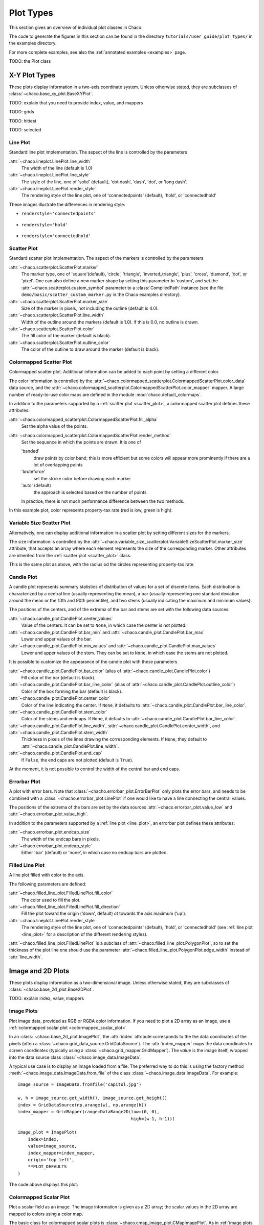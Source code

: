 **********
Plot Types
**********

This section gives an overview of individual plot classes in Chaco.

The code to generate the figures in this section can be found in
the directory ``tutorials/user_guide/plot_types/`` in the examples
directory.

For more complete examples, see also the :ref:`annotated examples <examples>`
page.

TODO: the Plot class

================================================================
X-Y Plot Types
================================================================

These plots display information in a two-axis coordinate system.
Unless otherwise stated, they are subclasses of
:class:`~chaco.base_xy_plot.BaseXYPlot`.


TODO: explain that you need to provide index, value, and mappers

TODO: grids

TODO: hittest

TODO: selected


.. _line_plot:

Line Plot
=========

Standard line plot implementation. The aspect of the line is controlled by the
parameters

:attr:`~chaco.lineplot.LinePlot.line_width`
  The width of the line (default is 1.0)

:attr:`~chaco.lineplot.LinePlot.line_style`
  The style of the line, one of 'solid' (default), 'dot dash', 'dash', 'dot',
  or 'long dash'.

:attr:`~chaco.lineplot.LinePlot.render_style`
  The rendering style of the line plot, one of
  'connectedpoints' (default), 'hold', or 'connectedhold'

These images illustrate the differences in rendering style:

* ``renderstyle='connectedpoints'``

    .. image:: images/user_guide/line_plot.png
      :width: 500px

* ``renderstyle='hold'``

    .. image:: images/user_guide/line_hold_plot.png
      :width: 500px

* ``renderstyle='connectedhold'``

    .. image:: images/user_guide/line_connectedhold_plot.png
      :width: 500px


.. _scatter_plot:

Scatter Plot
============

Standard scatter plot implementation. The aspect of the markers is controlled
by the parameters

:attr:`~chaco.scatterplot.ScatterPlot.marker`
  The marker type, one of 'square'(default), 'circle', 'triangle',
  'inverted_triangle', 'plus', 'cross', 'diamond', 'dot', or 'pixel'.
  One can also define a new marker shape by setting this parameter to 'custom',
  and set the :attr:`~chaco.scatterplot.custom_symbol` parameter to
  a :class:`CompiledPath` instance (see the file
  ``demo/basic/scatter_custom_marker.py`` in the Chaco examples directory).

:attr:`~chaco.scatterplot.ScatterPlot.marker_size`
  Size of the marker in pixels, not including the outline (default is 4.0).

:attr:`~chaco.scatterplot.ScatterPlot.line_width`
  Width of the outline around the markers (default is 1.0). If this is 0.0,
  no outline is drawn.

:attr:`~chaco.scatterplot.ScatterPlot.color`
    The fill color of the marker (default is black).

:attr:`~chaco.scatterplot.ScatterPlot.outline_color`
    The color of the outline to draw around the marker (default is black).

.. image:: images/user_guide/scatter_plot.png
  :width: 500px


Colormapped Scatter Plot
========================

Colormapped scatter plot. Additional information can be added to each point
by setting a different color.

The color information is controlled by the
:attr:`~chaco.colormapped_scatterplot.ColormappedScatterPlot.color_data`
data source, and the
:attr:`~chaco.colormapped_scatterplot.ColormappedScatterPlot.color_mapper`
mapper. A large number of ready-to-use color maps are defined in the
module :mod:`chaco.default_colormaps`.

In addition to the parameters supported by a
:ref:`scatter plot <scatter_plot>`, a colormapped scatter plot defines
these attributes:

:attr:`~chaco.colormapped_scatterplot.ColormappedScatterPlot.fill_alpha`
  Set the alpha value of the points.

:attr:`~chaco.colormapped_scatterplot.ColormappedScatterPlot.render_method`
  Set the sequence in which the points are drawn. It is one of

  'banded'
    draw points by color band; this is more efficient but some colors
    will appear more prominently if there are a lot of overlapping points

  'bruteforce'
    set the stroke color before drawing each marker

  'auto' (default)
    the approach is selected based on the number of points

  In practice, there is not much performance difference between the two
  methods.

In this example plot, color represents property-tax rate (red is low,
green is high):

.. image:: images/user_guide/cmap_scatter_plot.png
  :width: 500px

Variable Size Scatter Plot
==========================

Alternatively, one can display additional information in a scatter plot by
setting different sizes for the markers.

The size information is controlled by the
:attr:`~chaco.variable_size_scatterplot.VariableSizeScatterPlot.marker_size`
attribute, that accepts an array where each element represents the size
of the corresponding marker. Other attributes are inherited from
the :ref:`scatter plot <scatter_plot>` class.

This is the same plot as above, with the radius od the circles representing
property-tax rate:

.. image:: images/user_guide/vsize_scatter_plot.png
  :width: 500px



Candle Plot
===========

A candle plot represents summary statistics of distribution of values
for a set of discrete items. Each distribution is characterized by
a central line (usually representing the mean), a bar (usually representing
one standard deviation around the mean or the 10th and 90th percentile),
and two stems (usually indicating the maximum and minimum values).

The positions of the centers, and of the extrema of the bar and stems are
set with the following data sources

:attr:`~chaco.candle_plot.CandlePlot.center_values`
  Value of the centers. It can be set to ``None``, in which case the center is
  not plotted.

:attr:`~chaco.candle_plot.CandlePlot.bar_min` and :attr:`~chaco.candle_plot.CandlePlot.bar_max`
  Lower and upper values of the bar.

:attr:`~chaco.candle_plot.CandlePlot.min_values` and :attr:`~chaco.candle_plot.CandlePlot.max_values`
  Lower and upper values of the stem. They can be set to ``None``, in
  which case the stems are not plotted.

It is possible to customize the appearance of the candle plot with
these parameters

:attr:`~chaco.candle_plot.CandlePlot.bar_color` (alias of :attr:`~chaco.candle_plot.CandlePlot.color`)
  Fill color of the bar (default is black).

:attr:`~chaco.candle_plot.CandlePlot.bar_line_color` (alias of :attr:`~chaco.candle_plot.CandlePlot.outline_color`)
  Color of the box forming the bar (default is black).

:attr:`~chaco.candle_plot.CandlePlot.center_color`
  Color of the line indicating the center. If ``None``, it defaults to
  :attr:`~chaco.candle_plot.CandlePlot.bar_line_color`.

:attr:`~chaco.candle_plot.CandlePlot.stem_color`
  Color of the stems and endcaps. If ``None``, it defaults to
  :attr:`~chaco.candle_plot.CandlePlot.bar_line_color`.

:attr:`~chaco.candle_plot.CandlePlot.line_width`, :attr:`~chaco.candle_plot.CandlePlot.center_width`, and :attr:`~chaco.candle_plot.CandlePlot.stem_width`
  Thickness in pixels of the lines drawing the corresponding elements.
  If ``None``, they default to :attr:`~chaco.candle_plot.CandlePlot.line_width`.

:attr:`~chaco.candle_plot.CandlePlot.end_cap`
  If ``False``, the end caps are not plotted (default is ``True``).


At the moment, it is not possible to control the width of the central bar
and end caps.

.. image:: images/user_guide/candle_plot.png
  :width: 500px


Errorbar Plot
=============

A plot with error bars. Note that :class:`~chacho.errorbar_plot.ErrorBarPlot`
only plots the error bars, and needs to be combined with a
:class:`~chacho.errorbar_plot.LinePlot` if one would like to have
a line connecting the central values.

The positions of the extrema of the bars are set by the data sources
:attr:`~chaco.errorbar_plot.value_low` and
:attr:`~chaco.errorbar_plot.value_high`.

In addition to the parameters supported by a
:ref:`line plot <line_plot>`, an errorbar plot defines
these attributes:

:attr:`~chaco.errorbar_plot.endcap_size`
  The width of the endcap bars in pixels.

:attr:`~chaco.errorbar_plot.endcap_style`
  Either 'bar' (default) or 'none', in which case no endcap bars are plotted.

.. image:: images/user_guide/errorbar_plot.png
  :width: 500px


Filled Line Plot
================

A line plot filled with color to the axis.

The following parameters are defined:

:attr:`~chaco.filled_line_plot.FilledLinePlot.fill_color`
  The color used to fill the plot.

:attr:`~chaco.filled_line_plot.FilledLinePlot.fill_direction`
  Fill the plot toward the origin ('down', default) ot towards the axis
  maximum ('up').

:attr:`~chaco.lineplot.LinePlot.render_style`
  The rendering style of the line plot, one of
  'connectedpoints' (default), 'hold', or 'connectedhold' (see
  :ref:`line plot <line_plot>` for a description of the different
  rendering styles).

:attr:`~chaco.filled_line_plot.FilledLinePlot` is a subclass of
:attr:`~chaco.filled_line_plot.PolygonPlot`, so to set the thickness of the
plot line one should use the parameter
:attr:`~chaco.filled_line_plot.PolygonPlot.edge_width` instead of
:attr:`line_width`.

.. image:: images/user_guide/filled_line_plot.png
  :width: 500px


================================================================
Image and 2D Plots
================================================================


These plots display information as a two-dimensional image.
Unless otherwise stated, they are subclasses of
:class:`~chaco.base_2d_plot.Base2DPlot`.

TODO: explain index, value, mappers


.. _image_plot:

Image Plots
=======================

Plot image data, provided as RGB or RGBA color information. If you need to
plot a 2D array as an image, use a :ref:`colormapped scalar plot
<colormapped_scalar_plot>`

In an :class:`~chaco.base_2d_plot.ImagePlot`, the :attr:`index` attribute
corresponds to the the data coordinates of the pixels (often a
:class:`~chaco.grid_data_source.GridDataSource`). The
:attr:`index_mapper` maps the data coordinates to
screen coordinates (typically using
a :class:`~chaco.grid_mapper.GridMapper`). The `value` is the image itself,
wrapped into the data source class :class:`~chaco.image_data.ImageData`.

.. image:: images/user_guide/image_plot.png
  :width: 500px

A typical use case is to display an image loaded from a file.
The preferred way to do this is using the factory method
:meth:`~chaco.image_data.ImageData.from_file` of the class
:class:`~chaco.image_data.ImageData`. For example: ::

    image_source = ImageData.fromfile('capitol.jpg')

    w, h = image_source.get_width(), image_source.get_height()
    index = GridDataSource(np.arange(w), np.arange(h))
    index_mapper = GridMapper(range=DataRange2D(low=(0, 0),
                                                high=(w-1, h-1)))

    image_plot = ImagePlot(
        index=index,
        value=image_source,
        index_mapper=index_mapper,
        origin='top left',
        **PLOT_DEFAULTS
    )


The code above displays this plot:

.. image:: images/user_guide/image_from_file_plot.png
  :width: 500px

.. _colormapped_scalar_plot:

Colormapped Scalar Plot
=======================

Plot a scalar field as an image. The image information is given as a 2D
array; the scalar values in the 2D array are mapped to colors using a color
map.

The basic class for colormapped scalar plots is
:class:`~chaco.cmap_image_plot.CMapImagePlot`.
As in :ref:`image plots <image_plot>`, the :attr:`index` attribute
corresponds to the the data coordinates of the pixels (a
:class:`~chaco.grid_data_source.GridDataSource`), and the
:attr:`index_mapper` maps the data coordinates to
screen coordinates (a :class:`~chaco.grid_mapper.GridMapper`). The scalar
data is passed through the :attr:`value` attribute as an
:class:`~chaco.image_data.ImageData` source. Finally,
a color mapper maps the scalar data to colors. The module
:mod:`chaco.default_colormaps` defines many ready-to-use colormaps.

For example: ::

    xs = np.linspace(-2 * np.pi, +2 * np.pi, NPOINTS)
    ys = np.linspace(-1.5*np.pi, +1.5*np.pi, NPOINTS)
    x, y = np.meshgrid(xs, ys)
    z = scipy.special.jn(2, x)*y*x

    index = GridDataSource(xdata=xs, ydata=ys)
    index_mapper = GridMapper(range=DataRange2D(index))

    color_source = ImageData(data=z, value_depth=1)
    color_mapper = dc.Spectral(DataRange1D(color_source))

    cmap_plot = CMapImagePlot(
        index=index,
        index_mapper=index_mapper,
        value=color_source,
        value_mapper=color_mapper,
        **PLOT_DEFAULTS
    )


This creates the plot:

.. image:: images/user_guide/cmap_image_plot.png
  :width: 500px


Contour Plots
=============

Contour plots represent a scalar-valued 2D function, z = f(x, y),
as a set of contours connecting points of equal value.

Contour plots
in Chaco are derived from the base class
:class:`~chaco.base_countour_plot.BaseContourPlot`, which defines these
common attributes:

:attr:`~chaco.base_countour_plot.BaseContourPlot.levels`
  :attr:`levels` is used to define the values for which to draw a contour.
  It can be either a list of values (floating point numbers);
  a positive integer, in which
  case the range of the value is divided in the given number of equally
  spaced levels; or "auto" (default), which divides the total range in
  10 equally spaced levels

:attr:`~chaco.base_countour_plot.BaseContourPlot.colors`
  This attribute is used to define the color of the contours. :attr:`colors`
  can be given as a color name, in which case all contours have the same
  color, as a list of colors, or as a colormap. If the list of colors is
  shorter than the number of levels, the values are repeated from the beginning
  of the list.
  If left unspecified, the contours are plot in black.
  Colors are associated with levels of increasing value.

:attr:`~chaco.base_countour_plot.BaseContourPlot.color_mapper`
  If present, the color mapper for the colorbar.
  TODO: not sure how it works

:attr:`~chaco.base_countour_plot.BaseContourPlot.alhpa`
  Global alpha level for all contours.


Contour Line Plot
-----------------

Draw a contour plots as a set of lines. In addition to the attributes
in :class:`~chaco.base_countour_plot.BaseContourPlot`,
:class:`~chaco.base_countour_plot.ContourLinePlot` defines the following
parameters:

:attr:`~chaco.base_countour_plot.ContourLinePlot.widths`
  The thickness of the contour lines.
  It can be either a scalar value, valid for all contour lines, or a list
  of widths. If the list is too short with respect to then number of
  contour lines, the values are repeated from the beginning of the list.
  Widths are associated with levels of increasing value.

:attr:`~chaco.base_countour_plot.ContourLinePlot.styles`
  The style of the lines. It can either be a string that specifies the
  style for all lines (allowed styles are 'solid', 'dot dash', 'dash', 'dot',
  or 'long dash'), or a list of styles, one for each line.
  If the list is too short with respect to then number of
  contour lines, the values are repeated from the beginning of the list.
  The default, 'signed', sets all lines corresponding to positive values to the
  style given by the attribute
  :attr:`~chaco.base_countour_plot.ContourLinePlot.positive_style` (default
  is 'solid'), and all lines corresponding to negative values to
  the style given by
  :attr:`~chaco.base_countour_plot.ContourLinePlot.negative_style`
  (default is 'dash').

.. image:: images/user_guide/contour_line_plot.png
  :width: 500px

Filled contour Plot
-------------------

Draw a contour plot as a 2D image divided in regions of the same color.
The class :class:`~chaco.base_countour_plot.ContourPolyPlot` inherits
all attributes from :class:`~chaco.base_countour_plot.BaseContourPlot`.

.. image:: images/user_guide/contour_poly_plot.png
  :width: 500px


Polygon Plot
============

Draws a polygon given the coordinates of its corners.

The x-coordinate of the corners is given as the :attr:`index` data source,
and the y-coordinate as the :attr:`value` data source. As usual, their values
are mapped to screen coordinates by :attr:`index_mapper` and
:attr:`value_mapper`.

In addition, the class :class:`~chaco.base_countour_plot.PolygonPlot` defines
these parameters:

:attr:`~chaco.base_countour_plot.PolygonPlot.edge_color`
    The color of the line on the edge of the polygon (default is black).

:attr:`~chaco.base_countour_plot.PolygonPlot.edge_width`
    The thickness of the edge of the polygon (default is 1.0).

:attr:`~chaco.base_countour_plot.PolygonPlot.edge_style`
    The line dash style for the edge of the polygon, one of 'solid'
    (default), 'dot dash', 'dash', 'dot', or 'long dash'.

:attr:`~chaco.base_countour_plot.PolygonPlot.face_color`
    The color of the face of the polygon (default is transparent).

.. image:: images/user_guide/polygon_plot.png
  :width: 500px


================================================================
Other Plot Types
================================================================

Bar Plot
========

Draws a set of rectangular bars, mostly used to plot histograms.

The class :class:`~chaco.barplot.BarPlot` defines the attributes of
regular X-Y plots, plus the following parameters:

:attr:`~chaco.barplot.BarPlot.sorting_value`
  While :attr:`~chaco.barplot.BarPlot.value` is a data source defining
  the upper limit of the bars, :attr:`~chaco.barplot.BarPlot.sorting_value`
  can be used to define their bottom limit. Default is 0.
  (Note: "upper" and "bottom" assume a horizontal for the plot.)

:attr:`~chaco.barplot.BarPlot.bar_width_type`
  Determines how to interpret the :attr:`bar_width` parameter.
  If 'data' (default', the width is given in the units along the index
  dimension of the data space. If 'screen', the width is given in pixels.

:attr:`~chaco.barplot.BarPlot.bar_width`
  The width of the bars (see :attr:`bar_width_type`).

:attr:`~chaco.barplot.BarPlot.fill_color`
  The color of the bars.

.. image:: images/user_guide/bar_plot.png
  :width: 500px



Quiver Plot
===========

This is a kind of :ref:`scatter plot <scatter_plot>` which draws
an arrow at every point. It can be used to visualize 2D vector fields.

The information about the vector sizes is given through the data source
:attr:`~chaco.quiverplot.QuiverPlot.vectors`, which returns an Nx2 array.
Usually, :attr:`vectors` is an instance of
:class:`~chaco.multi_array_data_source.MultiArrayDataSource`.

:class:`~chaco.quiverplot.QuiverPlot` defines these parameters:


:attr:`~chaco.quiverplot.QuiverPlot.line_width`
  Width of the lines that trace the arrows (default is 1.0).

:attr:`~chaco.quiverplot.QuiverPlot.line_color`
  The color of the arrows (default is black).

:attr:`~chaco.quiverplot.QuiverPlot.arrow_size`
  The length of the arrowheads in pixels.


.. image:: images/user_guide/quiver_plot.png
  :width: 350px


Polar Plot
==========

Display a line plot in polar coordinates.

The implementation at the moment is at a proof-of-concept stage.
The class :class:`~chaco.polar_line_renderer.PolarLineRenderer` relies
on :class:`~chaco.polar_mapper.PolarMapper` to map polar to cartesian
coordinates, and adds circular polar coordinate axes.

.. warning::

  At the moment, :class:`~chaco.polar_mapper.PolarMapper` does not do
  a polar to cartesian mapping, but just a linear mapping. One needs to
  do the transformation by hand.

The aspect of the polar plot can be controlled with these parameters:

:attr:`~chaco.polar_line_renderer.PolarLineRenderer.line_width`
  Width of the polar plot line (default is 1.0).

:attr:`~chaco.polar_line_renderer.PolarLineRenderer.line_style`
  The style of the line, one of 'solid' (default), 'dot dash', 'dash', 'dot',
  or 'long dash'.

:attr:`~chaco.polar_line_renderer.PolarLineRenderer.color`
  The color of the line.

:attr:`~chaco.polar_line_renderer.PolarLineRenderer.grid_style`
  The style of the lines composing the axis, one of 'solid','dot dash',
  'dash', 'dot' (default), or 'long dash'.

:attr:`~chaco.polar_line_renderer.PolarLineRenderer.grid_visible`
  If True (default), the circular part of the axes is drawn.

:attr:`~chaco.polar_line_renderer.PolarLineRenderer.origin_axis_visible`
  If True (default), the radial part of the axes is drawn.

:attr:`~chaco.polar_line_renderer.PolarLineRenderer.origin_axis_width`
  Width of the radial axis in pixels (default is 2.0).

.. image:: images/user_guide/polar_plot.png
  :width: 350px


Jitter Plot
===========

A plot showing 1D data by adding a random jitter around the main axis.
It can be useful for visualize dense collections of points.
This plot has got a single mapper,
called :class:`~chaco.jitterplot.JitterPlot.mapper`.

Useful parameters are:

:attr:`~chaco.jitterplot.JitterPlot.jitter_width`
  The size, in pixels, of the random jitter around the axis.

:attr:`~chaco.jitterplot.JitterPlot.marker`
  The marker type, one of 'square'(default), 'circle', 'triangle',
  'inverted_triangle', 'plus', 'cross', 'diamond', 'dot', or 'pixel'.
  One can also define a new marker shape by setting this parameter to 'custom',
  and set the :attr:`~chaco.scatterplot.custom_symbol` parameter to
  a :class:`CompiledPath` instance (see the file
  ``demo/basic/scatter_custom_marker.py`` in the Chaco examples directory).

:attr:`~chaco.jitterplot.JitterPlot.marker_size`
  Size of the marker in pixels, not including the outline (default is 4.0).

:attr:`~chaco.jitterplot.JitterPlot.line_width`
  Width of the outline around the markers (default is 1.0). If this is 0.0,
  no outline is drawn.

:attr:`~chaco.jitterplot.JitterPlot.color`
    The fill color of the marker (default is black).

:attr:`~chaco.jitterplot.JitterPlot.outline_color`
    The color of the outline to draw around the marker (default is black).

.. image:: images/user_guide/jitter_plot.png
  :width: 500px

